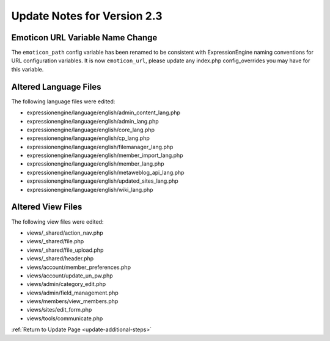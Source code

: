 Update Notes for Version 2.3
============================

Emoticon URL Variable Name Change
---------------------------------

The ``emoticon_path`` config variable has been renamed to be
consistent with ExpressionEngine naming conventions for URL
configuration variables. It is now ``emoticon_url``, please
update any index.php config_overrides you may have for this
variable.


Altered Language Files
----------------------

The following language files were edited:

-  expressionengine/language/english/admin\_content\_lang.php
-  expressionengine/language/english/admin\_lang.php
-  expressionengine/language/english/core\_lang.php
-  expressionengine/language/english/cp\_lang.php
-  expressionengine/language/english/filemanager\_lang.php
-  expressionengine/language/english/member\_import\_lang.php
-  expressionengine/language/english/member\_lang.php
-  expressionengine/language/english/metaweblog\_api\_lang.php
-  expressionengine/language/english/updated\_sites\_lang.php
-  expressionengine/language/english/wiki\_lang.php


Altered View Files
------------------

The following view files were edited:

-  views/\_shared/action\_nav.php
-  views/\_shared/file.php
-  views/\_shared/file\_upload.php
-  views/\_shared/header.php
-  views/account/member\_preferences.php
-  views/account/update\_un\_pw.php
-  views/admin/category\_edit.php
-  views/admin/field\_management.php
-  views/members/view\_members.php
-  views/sites/edit\_form.php
-  views/tools/communicate.php


:ref:`Return to Update Page <update-additional-steps>`
